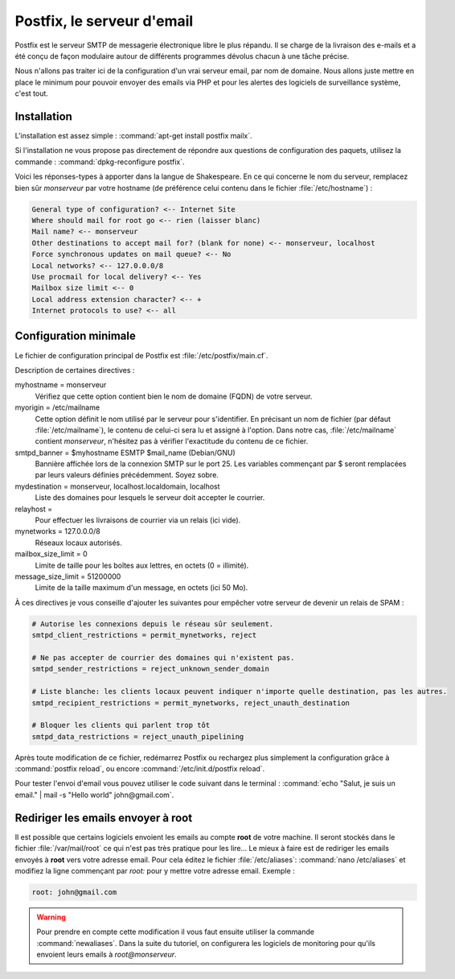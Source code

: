 Postfix, le serveur d'email
===========================

Postfix est le serveur SMTP de messagerie électronique libre le plus répandu. Il se charge de la livraison des e-mails et a été conçu de façon modulaire autour de différents programmes dévolus chacun à une tâche précise. 

Nous n'allons pas traiter ici de la configuration d'un vrai serveur email, par nom de domaine. Nous allons juste mettre en place le minimum pour pouvoir envoyer des emails via PHP et pour les alertes des logiciels de surveillance système, c'est tout.

Installation
************

L'installation est assez simple : :command:`apt-get install postfix mailx`.

Si l'installation ne vous propose pas directement de répondre aux questions de configuration des paquets, utilisez la commande : :command:`dpkg-reconfigure postfix`.

Voici les réponses-types à apporter dans la langue de Shakespeare. En ce qui concerne le nom du serveur, remplacez bien sûr *monserveur* par votre hostname (de préférence celui contenu dans le fichier :file:`/etc/hostname`) :

.. code-block:: text

	General type of configuration? <-- Internet Site
	Where should mail for root go <-- rien (laisser blanc)
	Mail name? <-- monserveur
	Other destinations to accept mail for? (blank for none) <-- monserveur, localhost
	Force synchronous updates on mail queue? <-- No
	Local networks? <-- 127.0.0.0/8
	Use procmail for local delivery? <-- Yes
	Mailbox size limit <-- 0
	Local address extension character? <-- +
	Internet protocols to use? <-- all
	
Configuration minimale
**********************

Le fichier de configuration principal de Postfix est :file:`/etc/postfix/main.cf`.

Description de certaines directives :

myhostname = monserveur
  Vérifiez que cette option contient bien le nom de domaine (FQDN) de votre serveur.

myorigin = /etc/mailname
  Cette option définit le nom utilisé par le serveur pour s'identifier. En précisant un nom de fichier (par défaut :file:`/etc/mailname`), le contenu de celui-ci sera lu et assigné à l'option. Dans notre cas, :file:`/etc/mailname` contient *monserveur*, n'hésitez pas à vérifier l'exactitude du contenu de ce fichier.

smtpd_banner = $myhostname ESMTP $mail_name (Debian/GNU)
  Bannière affichée lors de la connexion SMTP sur le port 25. Les variables commençant par $ seront remplacées par leurs valeurs définies précédemment. Soyez sobre.

mydestination = monserveur, localhost.localdomain, localhost
  Liste des domaines pour lesquels le serveur doit accepter le courrier.

relayhost =
  Pour effectuer les livraisons de courrier via un relais (ici vide).

mynetworks = 127.0.0.0/8
  Réseaux locaux autorisés.

mailbox_size_limit = 0
  Limite de taille pour les boîtes aux lettres, en octets (0 = illimité).

message_size_limit = 51200000
  Limite de la taille maximum d'un message, en octets (ici 50 Mo).

À ces directives je vous conseille d'ajouter les suivantes pour empêcher votre serveur de devenir un relais de SPAM :

.. code-block:: bash

	# Autorise les connexions depuis le réseau sûr seulement.
	smtpd_client_restrictions = permit_mynetworks, reject

	# Ne pas accepter de courrier des domaines qui n'existent pas.
	smtpd_sender_restrictions = reject_unknown_sender_domain

	# Liste blanche: les clients locaux peuvent indiquer n'importe quelle destination, pas les autres.
	smtpd_recipient_restrictions = permit_mynetworks, reject_unauth_destination

	# Bloquer les clients qui parlent trop tôt
	smtpd_data_restrictions = reject_unauth_pipelining
	
Après toute modification de ce fichier, redémarrez Postfix ou rechargez plus simplement la configuration grâce à :command:`postfix reload`, ou encore :command:`/etc/init.d/postfix reload`.
	
Pour tester l'envoi d'email vous pouvez utiliser le code suivant dans le terminal : :command:`echo "Salut, je suis un email." | mail -s "Hello world" john@gmail.com`.

Rediriger les emails envoyer à **root**
***************************************

Il est possible que certains logiciels envoient les emails au compte **root** de votre machine. Il seront stockés dans le fichier :file:`/var/mail/root` ce qui n'est pas très pratique pour les lire... Le mieux à faire est de rediriger les emails envoyés à **root** vers votre adresse email. Pour cela éditez le fichier :file:`/etc/aliases`: :command:`nano /etc/aliases` et modifiez la ligne commençant par *root:* pour y mettre votre adresse email. Exemple :

.. code-block:: bash

  root: john@gmail.com
  
.. warning:: Pour prendre en compte cette modification il vous faut ensuite utiliser la commande :command:`newaliases`. Dans la suite du tutoriel, on configurera les logiciels de monitoring pour qu'ils envoient leurs emails à *root@monserveur*.

.. seealso::

   `Postfix, SMTP, SASL (SSL), TLS, POP3 et IMAP <http://www.alsacreations.com/tuto/lire/614-Serveur-mail-Postfix.html>`_
      Pour aller plus loin. C'est d'ailleurs le tutoriel qui a servi de base à la rédaction de cette partie.
